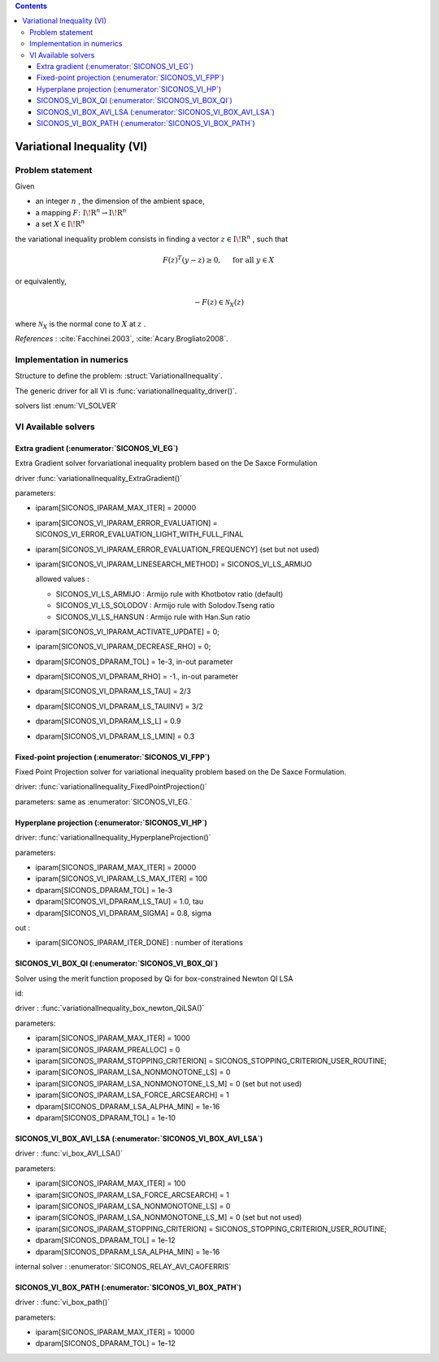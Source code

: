 .. index::
   single: Variational Inequality (VI)
   
.. contents::

.. _vi_problem:

Variational Inequality (VI)
***************************

Problem statement
=================

Given

* an integer :math:`n` , the dimension of the ambient space,

* a mapping :math:`F\colon \mathrm{I\!R}^n \rightarrow \mathrm{I\!R}^n`

* a set :math:`{X} \in {{\mathrm{I\!R}}}^n`

the variational inequality problem consists in finding a vector :math:`z\in{{\mathrm{I\!R}}}^n` , such that

.. math::

    \begin{equation*} F(z)^T(y-z) \geq 0,\quad \text{ for all } y \in X \end{equation*}

or equivalently,

.. math::

    \begin{equation*} - F(z) \in \mathcal{N}_X(z) \end{equation*}

where :math:`\mathcal{N}_X` is the normal cone to :math:`X` at :math:`z` .

*References* : :cite:`Facchinei.2003`, :cite:`Acary.Brogliato2008`.

Implementation in numerics
==========================

Structure to define the problem: :struct:`VariationalInequality`.

The generic driver for all VI is :func:`variationalInequality_driver()`.

solvers list  :enum:`VI_SOLVER`

.. _vi_solvers:

VI Available solvers
====================

Extra gradient (:enumerator:`SICONOS_VI_EG`)
--------------------------------------------

Extra Gradient solver forvariational inequality problem based on the De Saxce Formulation

driver :func:`variationalInequality_ExtraGradient()`

parameters:

* iparam[SICONOS_IPARAM_MAX_ITER] = 20000
* iparam[SICONOS_VI_IPARAM_ERROR_EVALUATION] = SICONOS_VI_ERROR_EVALUATION_LIGHT_WITH_FULL_FINAL
* iparam[SICONOS_VI_IPARAM_ERROR_EVALUATION_FREQUENCY] (set but not used)
* iparam[SICONOS_VI_IPARAM_LINESEARCH_METHOD] = SICONOS_VI_LS_ARMIJO
  
  allowed values :

  * SICONOS_VI_LS_ARMIJO : Armijo rule with Khotbotov ratio (default)
  * SICONOS_VI_LS_SOLODOV : Armijo rule with Solodov.Tseng ratio
  * SICONOS_VI_LS_HANSUN : Armijo rule with Han.Sun ratio

* iparam[SICONOS_VI_IPARAM_ACTIVATE_UPDATE] = 0;
* iparam[SICONOS_VI_IPARAM_DECREASE_RHO] = 0;

* dparam[SICONOS_DPARAM_TOL] = 1e-3, in-out parameter
* dparam[SICONOS_VI_DPARAM_RHO] = -1., in-out parameter
* dparam[SICONOS_VI_DPARAM_LS_TAU] = 2/3
* dparam[SICONOS_VI_DPARAM_LS_TAUINV] = 3/2
* dparam[SICONOS_VI_DPARAM_LS_L] = 0.9
* dparam[SICONOS_VI_DPARAM_LS_LMIN] = 0.3


Fixed-point  projection (:enumerator:`SICONOS_VI_FPP`)
------------------------------------------------------

Fixed Point Projection solver for variational inequality problem based on the De Saxce Formulation.

driver: :func:`variationalInequality_FixedPointProjection()`

parameters: same as :enumerator:`SICONOS_VI_EG.`

Hyperplane  projection (:enumerator:`SICONOS_VI_HP`)
----------------------------------------------------

driver: :func:`variationalInequality_HyperplaneProjection()`

parameters:

* iparam[SICONOS_IPARAM_MAX_ITER] = 20000
  
* iparam[SICONOS_VI_IPARAM_LS_MAX_ITER] = 100
  
* dparam[SICONOS_DPARAM_TOL] = 1e-3
  
* dparam[SICONOS_VI_DPARAM_LS_TAU] = 1.0, tau
  
* dparam[SICONOS_VI_DPARAM_SIGMA] = 0.8, sigma
  
out :
  
* iparam[SICONOS_IPARAM_ITER_DONE] : number of iterations
    

SICONOS_VI_BOX_QI (:enumerator:`SICONOS_VI_BOX_QI`)
---------------------------------------------------

Solver using the merit function proposed by Qi for box-constrained Newton QI LSA

id: 

driver : :func:`variationalInequality_box_newton_QiLSA()`

parameters:

* iparam[SICONOS_IPARAM_MAX_ITER] = 1000
* iparam[SICONOS_IPARAM_PREALLOC] = 0  
* iparam[SICONOS_IPARAM_STOPPING_CRITERION] = SICONOS_STOPPING_CRITERION_USER_ROUTINE;
  
* iparam[SICONOS_IPARAM_LSA_NONMONOTONE_LS] = 0
  
* iparam[SICONOS_IPARAM_LSA_NONMONOTONE_LS_M] = 0 (set but not used)
  
* iparam[SICONOS_IPARAM_LSA_FORCE_ARCSEARCH] = 1

* dparam[SICONOS_DPARAM_LSA_ALPHA_MIN] = 1e-16 
  
* dparam[SICONOS_DPARAM_TOL] = 1e-10
  
SICONOS_VI_BOX_AVI_LSA (:enumerator:`SICONOS_VI_BOX_AVI_LSA`)
-------------------------------------------------------------

driver : :func:`vi_box_AVI_LSA()`

parameters:

* iparam[SICONOS_IPARAM_MAX_ITER] = 100
* iparam[SICONOS_IPARAM_LSA_FORCE_ARCSEARCH] = 1
* iparam[SICONOS_IPARAM_LSA_NONMONOTONE_LS] = 0
  
* iparam[SICONOS_IPARAM_LSA_NONMONOTONE_LS_M] = 0 (set but not used)
* iparam[SICONOS_IPARAM_STOPPING_CRITERION] = SICONOS_STOPPING_CRITERION_USER_ROUTINE;
* dparam[SICONOS_DPARAM_TOL] = 1e-12
* dparam[SICONOS_DPARAM_LSA_ALPHA_MIN] = 1e-16 
  
internal solver : :enumerator:`SICONOS_RELAY_AVI_CAOFERRIS`

SICONOS_VI_BOX_PATH (:enumerator:`SICONOS_VI_BOX_PATH`)
-------------------------------------------------------

driver : :func:`vi_box_path()`

parameters:

* iparam[SICONOS_IPARAM_MAX_ITER] = 10000
  
* dparam[SICONOS_DPARAM_TOL] = 1e-12

